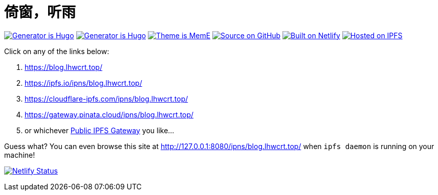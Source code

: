 = 倚窗，听雨

image:https://img.shields.io/badge/Generator%20is-Hugo-ff4088?&logo=hugo[Generator is Hugo, link=https://github.com/gohugoio/hugo]
image:https://img.shields.io/badge/Generator%20is-Hugo-ff4088?&logo=hugo[Generator is Hugo, link=https://github.com/gohugoio/hugo]
image:https://img.shields.io/badge/Theme%20is-MemE-2a6df4?&logo=meme[Theme is MemE, link=https://github.com/reuixiy/hugo-theme-meme]
image:https://img.shields.io/badge/Source%20on-GitHub-181717?&logo=github[Source on GitHub, link=https://github.com/ayalhw/blog]
image:https://img.shields.io/badge/Built%20on-Netlify-00c7b7?&logo=netlify[Built on Netlify, link=https://www.netlify.com/]
image:https://img.shields.io/badge/Hosted%20on-IPFS-65c2cb?&logo=ipfs[Hosted on IPFS, link=https://ipfs.io/]

Click on any of the links below:

1. https://blog.lhwcrt.top/
2. https://ipfs.io/ipns/blog.lhwcrt.top/
3. https://cloudflare-ipfs.com/ipns/blog.lhwcrt.top/
4. https://gateway.pinata.cloud/ipns/blog.lhwcrt.top/
5. or whichever https://ipfs.github.io/public-gateway-checker/[Public IPFS Gateway] you like...

Guess what? You can even browse this site at http://127.0.0.1:8080/ipns/blog.lhwcrt.top/  
when `ipfs daemon` is running on your machine!

image:https://api.netlify.com/api/v1/badges/c76c076e-f7a0-4de8-9aab-11521c3466a2/deploy-status[Netlify Status, link=https://app.netlify.com/sites/lhwcrt/deploys]
